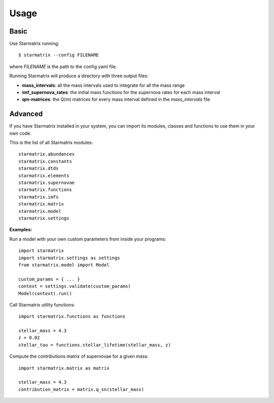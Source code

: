 Usage
=====


Basic
-----

Use Starmatrix running::

    $ starmatrix --config FILENAME

where *FILENAME* is the path to the config yaml file.

Running Starmatrix will produce a directory with three output files:

* **mass_intervals**: all the mass intervals used to integrate for all the mass range
* **imf_supernova_rates**: the initial mass functions for the supernova rates for each mass interval
* **qm-matrices**: the Q(m) matrices for every mass interval defined in the *mass_intervals* file


Advanced
--------

If you have Starmatrix installed in your system, you can import its modules, classes and functions to use them in your own code.

This is the list of all Starmatrix modules::

    starmatrix.abundances
    starmatrix.constants
    starmatrix.dtds
    starmatrix.elements
    starmatrix.supernovae
    starmatrix.functions
    starmatrix.imfs
    starmatrix.matrix
    starmatrix.model
    starmatrix.settings

**Examples:**

Run a model with your own custom parameters from inside your programs::

    import starmatrix
    import starmatrix.settings as settings
    from starmatrix.model import Model

    custom_params = { ... }
    context = settings.validate(custom_params)
    Model(context).run()

Call Starmatrix utility functions::

    import starmatrix.functions as functions

    stellar_mass = 4.3
    z = 0.02
    stellar_tau = functions.stellar_lifetime(stellar_mass, z)

Compute the contributions matrix of supernovae for a given mass::

    import starmatrix.matrix as matrix

    stellar_mass = 4.3
    contribution_matrix = matrix.q_sn(stellar_mass)
